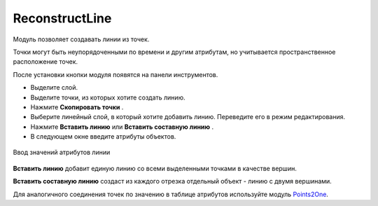 ReconstructLine
================

Модуль позволяет cоздавать линии из точек.

Точки могут быть неупорядоченными по времени и другим атрибутам, но учитывается пространственное расположение точек.

После установки кнопки модуля появятся на панели инструментов.

.. |button_copy_points| image:: _static/button_copy_points.png
   :width: 6mm

.. |button_paste_line| image:: _static/button_paste_line.png
   :width: 6mm

.. |button_paste_fragments| image:: _static/button_paste_fragments.png
   :width: 6mm


* Выделите слой.

* Выделите точки, из которых хотите создать линию.

* Нажмите **Скопировать точки** |button_copy_points|.

* Выберите линейный слой, в который хотите добавить линию. Переведите его в режим редактирования.

* Нажмите **Вставить линию** |button_paste_line| или **Вставить составную линию** |button_paste_fragments|.

* В следующем окне введите атрибуты объектов.

.. figure:: _static/paste_line_attr_ru.png
   :name: 
   :align: center
   :width: 6cm

   Ввод значений атрибутов линии

|button_paste_line| **Вставить линию** добавит единую линию со всеми выделенными точками в качестве вершин.

|button_paste_fragments| **Вставить составную линию** создаст из каждого отрезка отдельный объект - линию с двумя вершинами.

Для аналогичного соединения точек по значению в таблице атрибутов используйте модуль `Points2One <https://docs.nextgis.ru/docs_ngqgis/source/points2one.html>`_.
